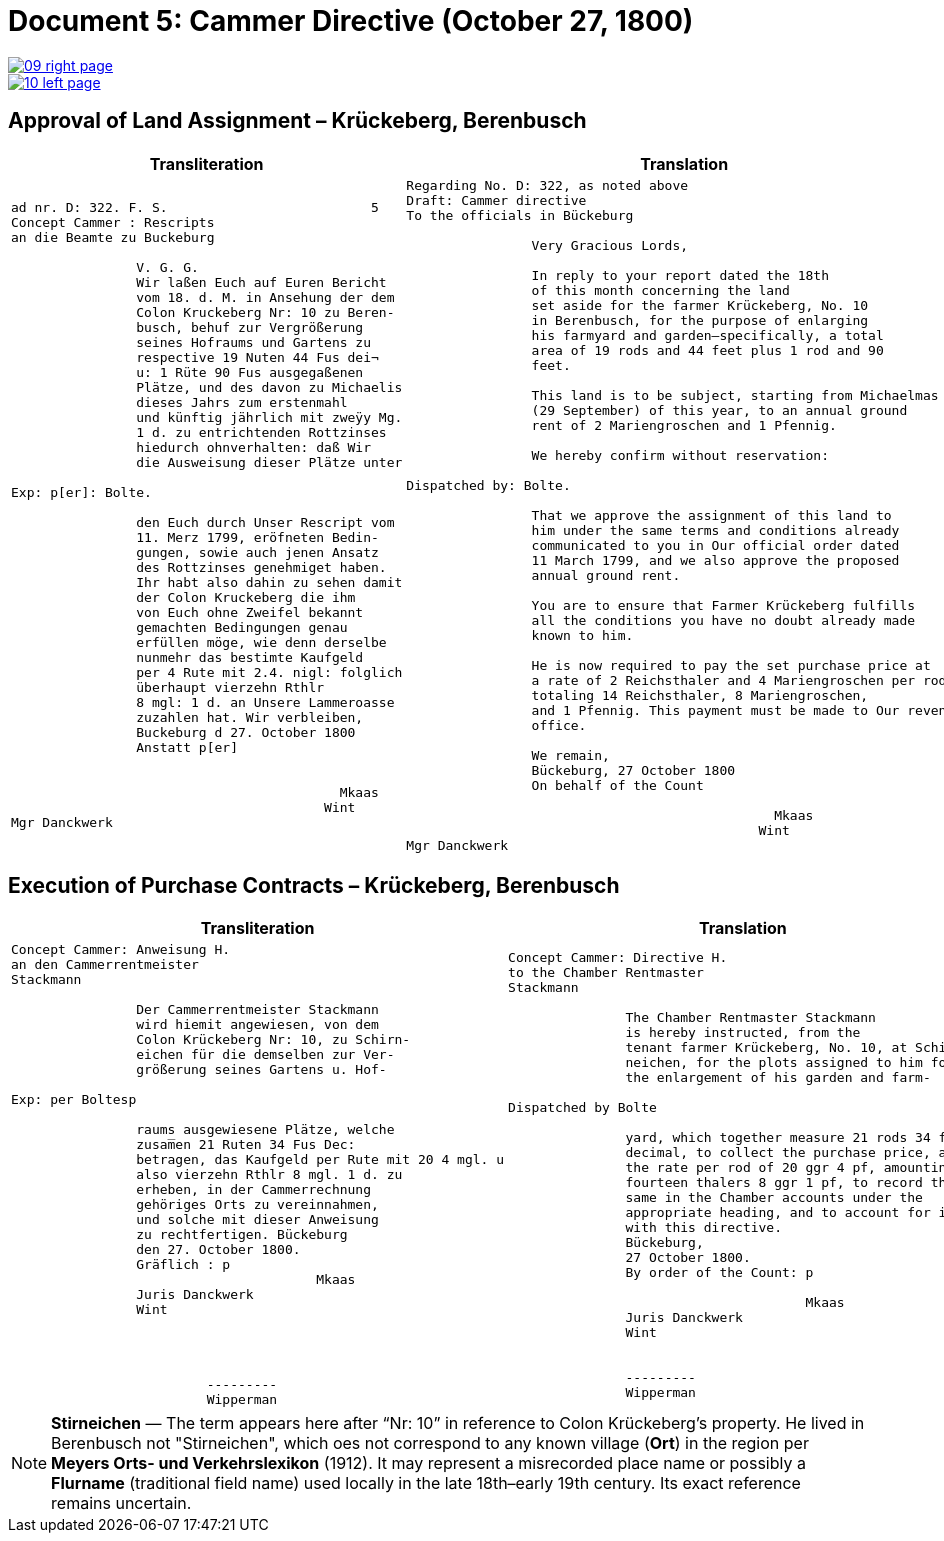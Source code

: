 = Document 5: Cammer Directive (October 27, 1800)
:page-role: wide

image::09-right-page.png[link=self]
image::10-left-page.png[link=self]

[[rescript1]]
== Approval of Land Assignment – Krückeberg, Berenbusch

[cols="1a,1a",options="header",frame=none,grid=none]
|===
|Transliteration|Translation

|
....
ad nr. D: 322. F. S.                          5  
Concept Cammer : Rescripts  
an die Beamte zu Buckeburg  
  
                V. G. G.  
                Wir laßen Euch auf Euren Bericht  
                vom 18. d. M. in Ansehung der dem  
                Colon Kruckeberg Nr: 10 zu Beren-  
                busch, behuf zur Vergrößerung  
                seines Hofraums und Gartens zu  
                respective 19 Nuten 44 Fus dei¬  
                u: 1 Rüte 90 Fus ausgegaßenen  
                Plätze, und des davon zu Michaelis  
                dieses Jahrs zum erstenmahl  
                und künftig jährlich mit zweÿy Mg.  
                1 d. zu entrichtenden Rottzinses  
                hiedurch ohnverhalten: daß Wir  
                die Ausweisung dieser Plätze unter  

Exp: p[er]: Bolte.  

                den Euch durch Unser Rescript vom  
                11. Merz 1799, eröfneten Bedin-  
                gungen, sowie auch jenen Ansatz  
                des Rottzinses genehmiget haben.  
                Ihr habt also dahin zu sehen damit  
                der Colon Kruckeberg die ihm  
                von Euch ohne Zweifel bekannt  
                gemachten Bedingungen genau  
                erfüllen möge, wie denn derselbe  
                nunmehr das bestimte Kaufgeld  
                per 4 Rute mit 2.4. nigl: folglich  
                überhaupt vierzehn Rthlr  
                8 mgl: 1 d. an Unsere Lammeroasse  
                zuzahlen hat. Wir verbleiben,  
                Buckeburg d 27. October 1800  
                Anstatt p[er]  
                        

                                          Mkaas
                                        Wint
Mgr Danckwerk 
....

|
....
Regarding No. D: 322, as noted above
Draft: Cammer directive
To the officials in Bückeburg

                Very Gracious Lords,
                
                In reply to your report dated the 18th
                of this month concerning the land
                set aside for the farmer Krückeberg, No. 10
                in Berenbusch, for the purpose of enlarging
                his farmyard and garden—specifically, a total
                area of 19 rods and 44 feet plus 1 rod and 90
                feet.
                
                This land is to be subject, starting from Michaelmas
                (29 September) of this year, to an annual ground
                rent of 2 Mariengroschen and 1 Pfennig.
                
                We hereby confirm without reservation:
                
Dispatched by: Bolte.

                That we approve the assignment of this land to
                him under the same terms and conditions already
                communicated to you in Our official order dated
                11 March 1799, and we also approve the proposed
                annual ground rent.
                
                You are to ensure that Farmer Krückeberg fulfills
                all the conditions you have no doubt already made
                known to him.
                
                He is now required to pay the set purchase price at
                a rate of 2 Reichsthaler and 4 Mariengroschen per rod,
                totaling 14 Reichsthaler, 8 Mariengroschen,
                and 1 Pfennig. This payment must be made to Our revenue
                office.
                
                We remain,
                Bückeburg, 27 October 1800
                On behalf of the Count
                          
                                               Mkaas
                                             Wint
Mgr Danckwerk
....
|===

[[rescript2]]
== Execution of Purchase Contracts – Krückeberg, Berenbusch

[cols="1a,1a",options="header",frame=none,grid=none]
|===
|Transliteration|Translation

|
....
Concept Cammer: Anweisung H.  
an den Cammerrentmeister
Stackmann
  
                Der Cammerrentmeister Stackmann  
                wird hiemit angewiesen, von dem  
                Colon Krückeberg Nr: 10, zu Schirn- 
                eichen für die demselben zur Ver-  
                größerung seines Gartens u. Hof-  

Exp: per Boltesp

                raums ausgewiesene Plätze, welche         
                zusam̅en 21 Ruten 34 Fus Dec:  
                betragen, das Kaufgeld per Rute mit 20 4 mgl. u  
                also vierzehn Rthlr 8 mgl. 1 d. zu  
                erheben, in der Cammerrechnung  
                gehöriges Orts zu vereinnahmen,  
                und solche mit dieser Anweisung  
                zu rechtfertigen. Bückeburg  
                den 27. October 1800.  
                Gräflich : p  
                                       Mkaas  
                Juris Danckwerk  
                Wint  
                         



                         ---------  
                         Wipperman  
....

|
....
Concept Cammer: Directive H.  
to the Chamber Rentmaster
Stackmann  
  
               The Chamber Rentmaster Stackmann  
               is hereby instructed, from the  
               tenant farmer Krückeberg, No. 10, at Schir-
               neichen, for the plots assigned to him for
               the enlargement of his garden and farm-  

Dispatched by Bolte      

               yard, which together measure 21 rods 34 feet
               decimal, to collect the purchase price, at
               the rate per rod of 20 ggr 4 pf, amounting to
               fourteen thalers 8 ggr 1 pf, to record the
               same in the Chamber accounts under the
               appropriate heading, and to account for it
               with this directive.  
               Bückeburg,  
               27 October 1800.  
               By order of the Count: p  

                                      Mkaas  
               Juris Danckwerk  
               Wint  
  

               ---------  
               Wipperman  
....
|===

[NOTE]
====
*Stirneichen* — The term appears here after “Nr: 10” in reference to Colon Krückeberg’s property.  He lived in
Berenbusch not "Stirneichen", which oes not correspond to any known village (*Ort*) in the region per *Meyers Orts-
und Verkehrslexikon* (1912). It may represent a misrecorded place name or possibly a *Flurname* (traditional field
name) used locally in the late 18th–early 19th century.  Its exact reference remains uncertain.
====

